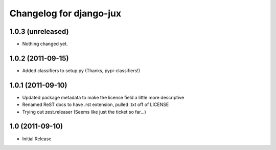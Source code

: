 Changelog for django-jux
========================

1.0.3 (unreleased)
------------------

- Nothing changed yet.


1.0.2 (2011-09-15)
------------------

- Added classifiers to setup.py (Thanks, pypi-classifiers!)


1.0.1 (2011-09-10)
------------------

- Updated package metadata to make the license field a little more descriptive
- Renamed ReST docs to have .rst extension, pulled .txt off of LICENSE
- Trying out zest.releaser (Seems like just the ticket so far...)


1.0 (2011-09-10)
------------------

- Initial Release
